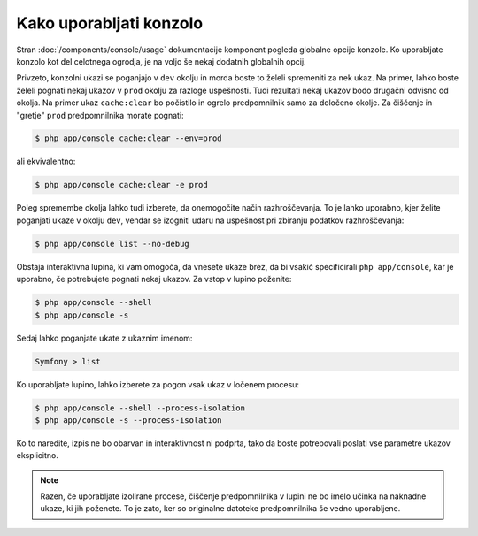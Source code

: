 .. index::
    single: Console; Usage

Kako uporabljati konzolo
========================

Stran :doc:`/components/console/usage` dokumentacije komponent pogleda
globalne opcije konzole. Ko uporabljate konzolo kot del celotnega ogrodja,
je na voljo še nekaj dodatnih globalnih opcij.

Privzeto, konzolni ukazi se poganjajo v ``dev`` okolju in morda boste to želeli
spremeniti za nek ukaz. Na primer, lahko boste želeli pognati nekaj ukazov
v ``prod`` okolju za razloge uspešnosti. Tudi rezultati nekaj ukazov
bodo drugačni odvisno od okolja. Na primer ukaz ``cache:clear`` bo počistilo in
ogrelo predpomnilnik samo za določeno okolje. Za čiščenje in "gretje" ``prod``
predpomnilnika morate pognati:

.. code-block:: bash

    $ php app/console cache:clear --env=prod

ali ekvivalentno:

.. code-block:: bash

    $ php app/console cache:clear -e prod

Poleg spremembe okolja lahko tudi izberete, da onemogočite način razhroščevanja.
To je lahko uporabno, kjer želite poganjati ukaze v okolju ``dev``, vendar se
izogniti udaru na uspešnost pri zbiranju podatkov razhroščevanja:

.. code-block:: bash

    $ php app/console list --no-debug

Obstaja interaktivna lupina, ki vam omogoča, da vnesete ukaze brez, da bi
vsakič specificirali ``php app/console``, kar je uporabno, če potrebujete pognati
nekaj ukazov. Za vstop v lupino poženite:

.. code-block:: bash

    $ php app/console --shell
    $ php app/console -s

Sedaj lahko poganjate ukate z ukaznim imenom:

.. code-block:: bash

    Symfony > list

Ko uporabljate lupino, lahko izberete za pogon vsak ukaz v ločenem procesu:

.. code-block:: bash

    $ php app/console --shell --process-isolation
    $ php app/console -s --process-isolation

Ko to naredite, izpis ne bo obarvan in interaktivnost ni podprta, tako da boste
potrebovali poslati vse parametre ukazov eksplicitno.

.. note::

    Razen, če uporabljate izolirane procese, čiščenje predpomnilnika v lupini ne bo
    imelo učinka na naknadne ukaze, ki jih poženete. To je zato, ker so originalne
    datoteke predpomnilnika še vedno uporabljene.
